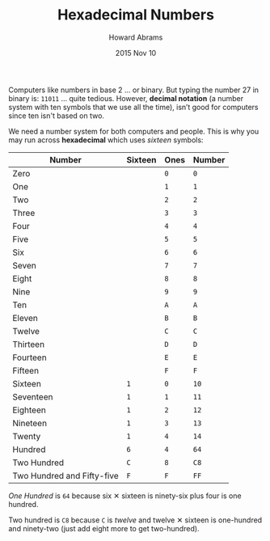 #+TITLE:  Hexadecimal Numbers
#+AUTHOR: Howard Abrams
#+EMAIL:  howard.abrams@gmail.com
#+DATE:   2015 Nov 10

Computers like numbers in base 2 ... or binary. But typing the number
27 in binary is: =11011= ... quite tedious. However, *decimal notation*
(a number system with ten symbols that we use all the time), isn’t
good for computers since ten isn't based on two.

We need a number system for both computers and people. This is why you
may run across *hexadecimal* which uses /sixteen/ symbols:

  | Number                     | Sixteen | Ones | Number |
  |----------------------------+---------+------+--------|
  | Zero                       |         | =0=  | =0=    |
  | One                        |         | =1=  | =1=    |
  | Two                        |         | =2=  | =2=    |
  | Three                      |         | =3=  | =3=    |
  | Four                       |         | =4=  | =4=    |
  | Five                       |         | =5=  | =5=    |
  | Six                        |         | =6=  | =6=    |
  | Seven                      |         | =7=  | =7=    |
  | Eight                      |         | =8=  | =8=    |
  | Nine                       |         | =9=  | =9=    |
  | Ten                        |         | =A=  | =A=    |
  | Eleven                     |         | =B=  | =B=    |
  | Twelve                     |         | =C=  | =C=    |
  | Thirteen                   |         | =D=  | =D=    |
  | Fourteen                   |         | =E=  | =E=    |
  | Fifteen                    |         | =F=  | =F=    |
  | Sixteen                    | =1=     | =0=  | =10=   |
  | Seventeen                  | =1=     | =1=  | =11=   |
  | Eighteen                   | =1=     | =2=  | =12=   |
  | Nineteen                   | =1=     | =3=  | =13=   |
  | Twenty                     | =1=     | =4=  | =14=   |
  | Hundred                    | =6=     | =4=  | =64=   |
  | Two Hundred                | =C=     | =8=  | =C8=   |
  | Two Hundred and Fifty-five | =F=     | =F=  | =FF=   |

/One Hundred/ is =64= because six ✕ sixteen is ninety-six plus four is one hundred.

Two hundred is =C8= because =C= is /twelve/ and twelve ✕ sixteen is
one-hundred and ninety-two (just add eight more to get two-hundred).
